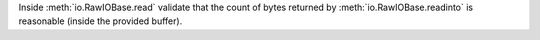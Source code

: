 Inside :meth:`io.RawIOBase.read` validate that the count of bytes returned by
:meth:`io.RawIOBase.readinto` is reasonable (inside the provided buffer).
